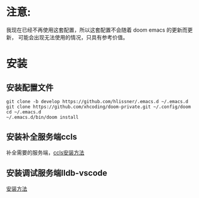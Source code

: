 
* 注意:
我现在已经不再使用这套配置，所以这套配置不会随着 doom emacs 的更新而更新，
可能会出现无法使用的情况，只具有参考价值。

* 安装
** 安装配置文件
#+BEGIN_SRC shell
git clone -b develop https://github.com/hlissner/.emacs.d ~/.emacs.d
git clone https://github.com/xhcoding/doom-private.git ~/.config/doom
cd ~/.emacs.d
~/.emacs.d/bin/doom install
#+END_SRC
** 安装补全服务端ccls
补全需要的服务端，[[https://github.com/MaskRay/ccls/wiki/Build][ccls安装方法]]
** 安装调试服务端lldb-vscode
[[https://github.com/llvm-mirror/lldb/tree/master/tools/lldb-vscode][安装方法]]



